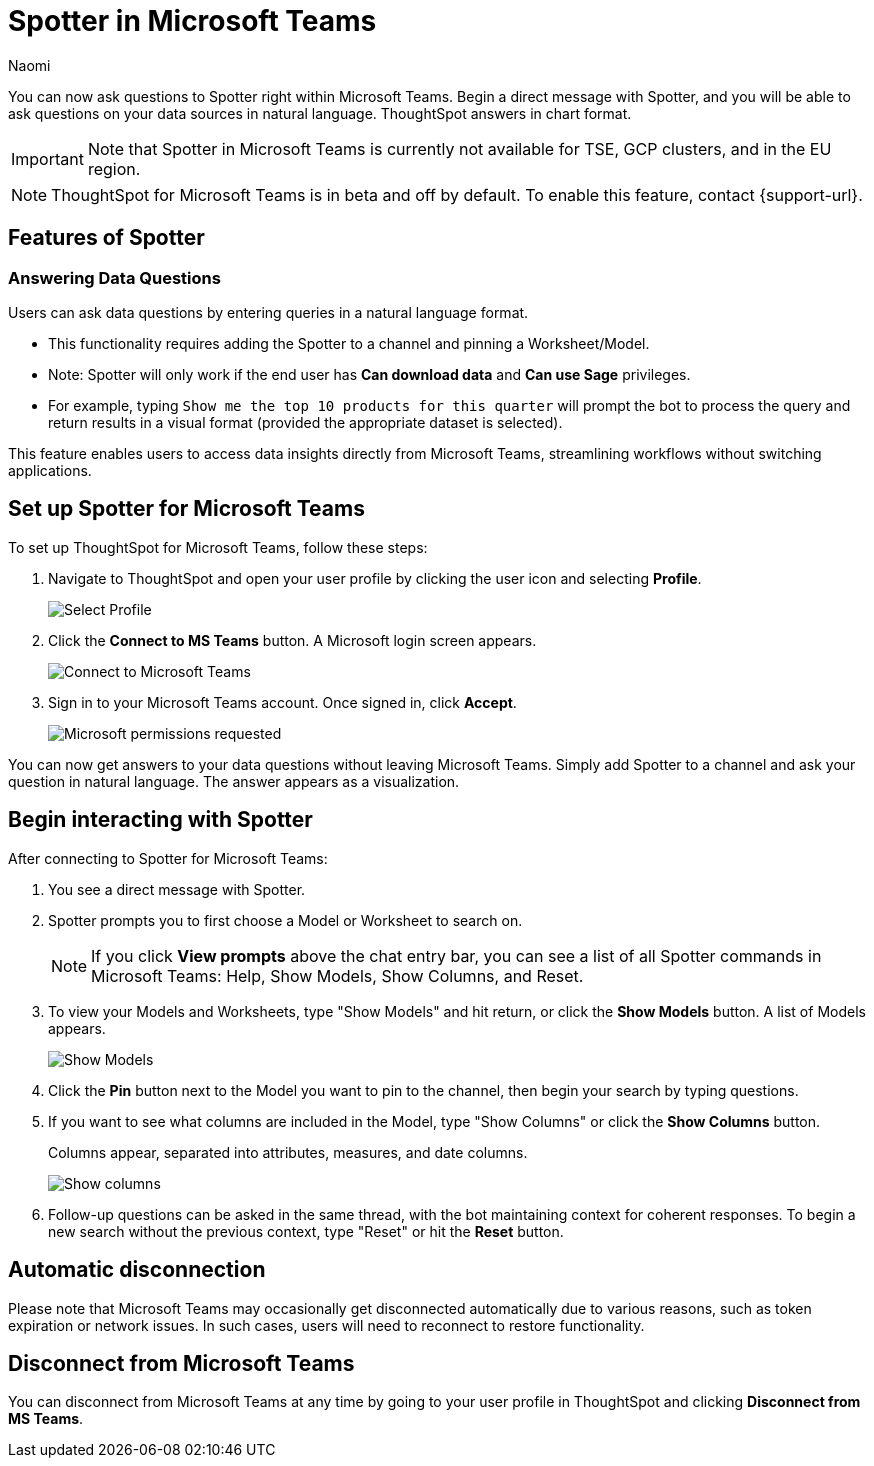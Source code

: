 = Spotter in Microsoft Teams
:last_updated: 2/25/25
:author: Naomi
:experimental:
:page-layout: default-cloud-beta
:linkattrs:
:description: You can now ask ThoughtSpot questions using Microsoft Teams.
:jira: SCAL-244744

You can now ask questions to Spotter right within Microsoft Teams. Begin a direct message with Spotter, and you will be able to ask questions on your data sources in natural language. ThoughtSpot answers in chart format.

IMPORTANT: Note that Spotter in Microsoft Teams is currently not available for TSE, GCP clusters, and in the EU region.


NOTE: ThoughtSpot for Microsoft Teams is in beta and off by default. To enable this feature, contact {support-url}.

== Features of Spotter

=== Answering Data Questions

Users can ask data questions by entering queries in a natural language format.

* This functionality requires adding the Spotter to a channel and pinning a Worksheet/Model.

* Note: Spotter will only work if the end user has *Can download data* and *Can use Sage* privileges.

* For example, typing `Show me the top 10 products for this quarter` will prompt the bot to process the query and return results in a visual format (provided the appropriate dataset is selected).

This feature enables users to access data insights directly from Microsoft Teams, streamlining workflows without switching applications.


== Set up Spotter for Microsoft Teams

To set up ThoughtSpot for Microsoft Teams, follow these steps:

. Navigate to ThoughtSpot and open your user profile by clicking the user icon and selecting *Profile*.
+
image:profile-button.png[Select Profile]

. Click the *Connect to MS Teams* button. A Microsoft login screen appears.
+
image:connect-to-ms-teams.png[Connect to Microsoft Teams]


. Sign in to your Microsoft Teams account. Once signed in, click *Accept*.
+
[.bordered]
image::ms-teams-accept.png[Microsoft permissions requested]

You can now get answers to your data questions without leaving Microsoft Teams. Simply add Spotter to a channel and ask your question in natural language. The answer appears as a visualization.

== Begin interacting with Spotter

After connecting to Spotter for Microsoft Teams:

. You see a direct message with Spotter.
. Spotter prompts you to first choose a Model or Worksheet to search on.
+
NOTE: If you click *View prompts* above the chat entry bar, you can see a list of all Spotter commands in Microsoft Teams: Help, Show Models, Show Columns, and Reset.
. To view your Models and Worksheets, type "Show Models" and hit return, or click the *Show Models* button. A list of Models appears.
+
[.bordered]
image::ms-teams-show-models.png[Show Models]

. Click the *Pin* button next to the Model you want to pin to the channel, then begin your search by typing questions.

. If you want to see what columns are included in the Model, type "Show Columns" or click the *Show Columns* button.
+
Columns appear, separated into attributes, measures, and date columns.
+
[.bordered]
image::ms-teams-show-columns.png[Show columns]

. Follow-up questions can be asked in the same thread, with the bot maintaining context for coherent responses. To begin a new search without the previous context, type "Reset" or hit the *Reset* button.




== Automatic disconnection

Please note that Microsoft Teams may occasionally get disconnected automatically due to various reasons, such as token expiration or network issues. In such cases, users will need to reconnect to restore functionality.

== Disconnect from Microsoft Teams

You can disconnect from Microsoft Teams at any time by going to your user profile in ThoughtSpot and clicking *Disconnect from MS Teams*.